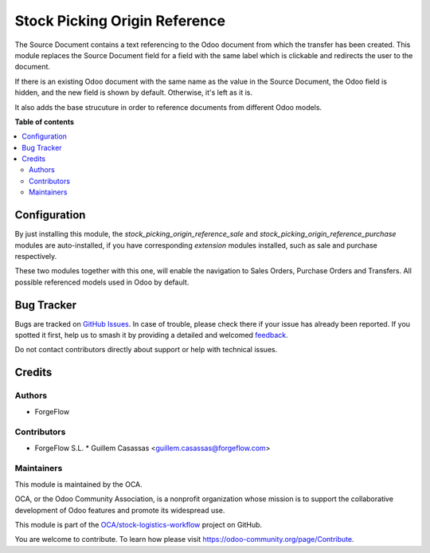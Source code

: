 ==============================
Stock Picking Origin Reference
==============================

.. 
   !!!!!!!!!!!!!!!!!!!!!!!!!!!!!!!!!!!!!!!!!!!!!!!!!!!!
   !! This file is generated by oca-gen-addon-readme !!
   !! changes will be overwritten.                   !!
   !!!!!!!!!!!!!!!!!!!!!!!!!!!!!!!!!!!!!!!!!!!!!!!!!!!!
   !! source digest: sha256:2ddf556447ce8898d7f809c48f8a6e53d78ea35da014e2672c3364551835ddbd
   !!!!!!!!!!!!!!!!!!!!!!!!!!!!!!!!!!!!!!!!!!!!!!!!!!!!

.. |badge1| image:: https://img.shields.io/badge/maturity-Beta-yellow.png
    :target: https://odoo-community.org/page/development-status
    :alt: Beta
.. |badge2| image:: https://img.shields.io/badge/licence-AGPL--3-blue.png
    :target: http://www.gnu.org/licenses/agpl-3.0-standalone.html
    :alt: License: AGPL-3
.. |badge3| image:: https://img.shields.io/badge/github-OCA%2Fstock--logistics--workflow-lightgray.png?logo=github
    :target: https://github.com/OCA/stock-logistics-workflow/tree/13.0/stock_picking_origin_reference
    :alt: OCA/stock-logistics-workflow
.. |badge4| image:: https://img.shields.io/badge/weblate-Translate%20me-F47D42.png
    :target: https://translation.odoo-community.org/projects/stock-logistics-workflow-13-0/stock-logistics-workflow-13-0-stock_picking_origin_reference
    :alt: Translate me on Weblate
.. |badge5| image:: https://img.shields.io/badge/runboat-Try%20me-875A7B.png
    :target: https://runboat.odoo-community.org/builds?repo=OCA/stock-logistics-workflow&target_branch=13.0
    :alt: Try me on Runboat

|badge1| |badge2| |badge3| |badge4| |badge5|

The Source Document contains a text referencing to the Odoo document from which
the transfer has been created. This module replaces the Source Document field for a
field with the same label which is clickable and redirects the user to the document.

If there is an existing Odoo document with the same name as the value in the Source
Document, the Odoo field is hidden, and the new field is shown by default. Otherwise, it's left as it is.

It also adds the base strucuture in order to reference documents from different Odoo
models.

**Table of contents**

.. contents::
   :local:

Configuration
=============

By just installing this module, the `stock_picking_origin_reference_sale`
and `stock_picking_origin_reference_purchase` modules are auto-installed, if you have
corresponding *extension* modules installed, such as sale and purchase respectively.

These two modules together with this one, will enable the navigation to Sales Orders,
Purchase Orders and Transfers. All possible referenced models used in Odoo by default.

Bug Tracker
===========

Bugs are tracked on `GitHub Issues <https://github.com/OCA/stock-logistics-workflow/issues>`_.
In case of trouble, please check there if your issue has already been reported.
If you spotted it first, help us to smash it by providing a detailed and welcomed
`feedback <https://github.com/OCA/stock-logistics-workflow/issues/new?body=module:%20stock_picking_origin_reference%0Aversion:%2013.0%0A%0A**Steps%20to%20reproduce**%0A-%20...%0A%0A**Current%20behavior**%0A%0A**Expected%20behavior**>`_.

Do not contact contributors directly about support or help with technical issues.

Credits
=======

Authors
~~~~~~~

* ForgeFlow

Contributors
~~~~~~~~~~~~

* ForgeFlow S.L.
  * Guillem Casassas <guillem.casassas@forgeflow.com>

Maintainers
~~~~~~~~~~~

This module is maintained by the OCA.

.. image:: https://odoo-community.org/logo.png
   :alt: Odoo Community Association
   :target: https://odoo-community.org

OCA, or the Odoo Community Association, is a nonprofit organization whose
mission is to support the collaborative development of Odoo features and
promote its widespread use.

This module is part of the `OCA/stock-logistics-workflow <https://github.com/OCA/stock-logistics-workflow/tree/13.0/stock_picking_origin_reference>`_ project on GitHub.

You are welcome to contribute. To learn how please visit https://odoo-community.org/page/Contribute.

